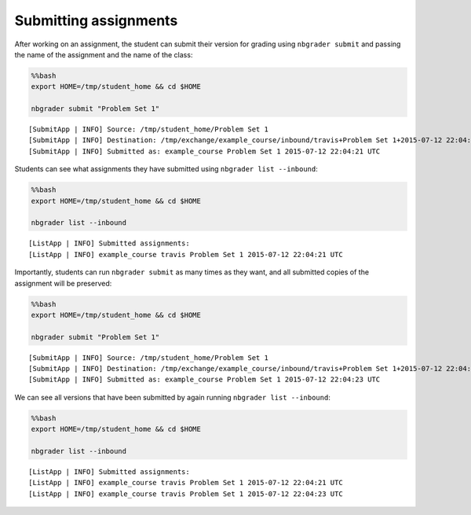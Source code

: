 
Submitting assignments
======================

.. seealso::

    :doc:`/command_line_tools/nbgrader-submit`
        Command line options for ``nbgrader fetch``

    :doc:`/command_line_tools/nbgrader-list`
        Command line options for ``nbgrader list``

After working on an assignment, the student can submit their version for
grading using ``nbgrader submit`` and passing the name of the assignment
and the name of the class:

.. code:: python

    %%bash
    export HOME=/tmp/student_home && cd $HOME
    
    nbgrader submit "Problem Set 1"


.. parsed-literal::

    [SubmitApp | INFO] Source: /tmp/student_home/Problem Set 1
    [SubmitApp | INFO] Destination: /tmp/exchange/example_course/inbound/travis+Problem Set 1+2015-07-12 22:04:21 UTC
    [SubmitApp | INFO] Submitted as: example_course Problem Set 1 2015-07-12 22:04:21 UTC


Students can see what assignments they have submitted using
``nbgrader list --inbound``:

.. code:: python

    %%bash
    export HOME=/tmp/student_home && cd $HOME
    
    nbgrader list --inbound


.. parsed-literal::

    [ListApp | INFO] Submitted assignments:
    [ListApp | INFO] example_course travis Problem Set 1 2015-07-12 22:04:21 UTC


Importantly, students can run ``nbgrader submit`` as many times as they
want, and all submitted copies of the assignment will be preserved:

.. code:: python

    %%bash
    export HOME=/tmp/student_home && cd $HOME
    
    nbgrader submit "Problem Set 1"


.. parsed-literal::

    [SubmitApp | INFO] Source: /tmp/student_home/Problem Set 1
    [SubmitApp | INFO] Destination: /tmp/exchange/example_course/inbound/travis+Problem Set 1+2015-07-12 22:04:23 UTC
    [SubmitApp | INFO] Submitted as: example_course Problem Set 1 2015-07-12 22:04:23 UTC


We can see all versions that have been submitted by again running
``nbgrader list --inbound``:

.. code:: python

    %%bash
    export HOME=/tmp/student_home && cd $HOME
    
    nbgrader list --inbound


.. parsed-literal::

    [ListApp | INFO] Submitted assignments:
    [ListApp | INFO] example_course travis Problem Set 1 2015-07-12 22:04:21 UTC
    [ListApp | INFO] example_course travis Problem Set 1 2015-07-12 22:04:23 UTC

